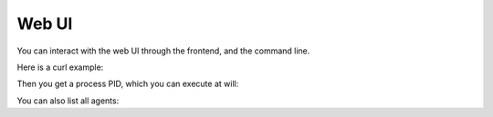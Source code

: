 .. _agent_database:

Web UI
==============

You can interact with the web UI through the frontend, and the command line.

Here is a curl example:

.. code-block:: bash
    curl -X POST "http://localhost:8000/add_agent" \
        -H "accept: application/json" \
        -d "{ \"agent_name\": \"example/transcribe_agent\", \
              \"task_input\": \"Listen to me for a few seconds then respond to me\" }"   

Then you get a process PID, which you can execute at will:

.. code-block:: bash
    curl -G -d "pid=1234" "http://localhost:8000/execute_agent" 


You can also list all agents:

.. code-block:: bash
    curl "http://localhost:8000/get_all_agents"
